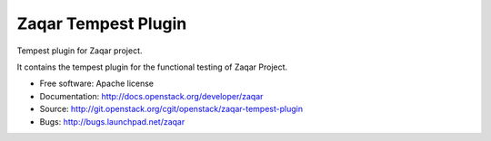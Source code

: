 ====================
Zaqar Tempest Plugin
====================

Tempest plugin for Zaqar project.

It contains the tempest plugin for the functional testing of Zaqar Project.

* Free software: Apache license
* Documentation: http://docs.openstack.org/developer/zaqar
* Source: http://git.openstack.org/cgit/openstack/zaqar-tempest-plugin
* Bugs: http://bugs.launchpad.net/zaqar
